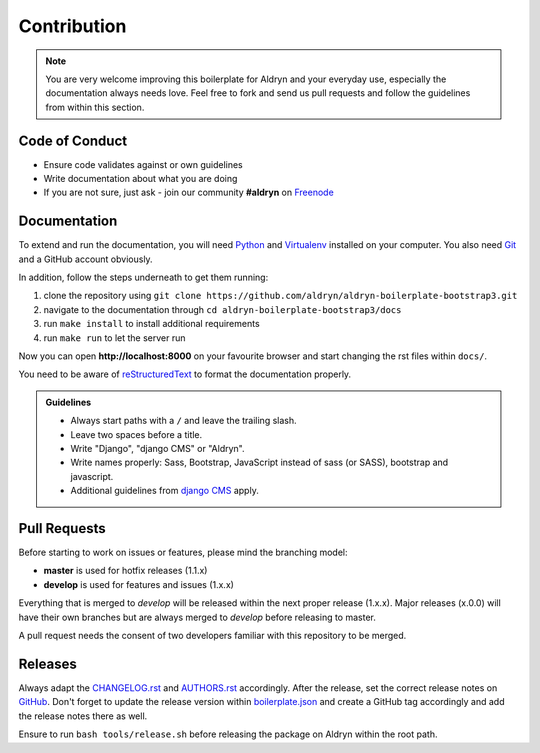 ############
Contribution
############

.. note::

    You are very welcome improving this boilerplate for Aldryn and your
    everyday use, especially the documentation always needs love. Feel free to
    fork and send us pull requests and follow the guidelines from within this
    section.


***************
Code of Conduct
***************

- Ensure code validates against or own guidelines
- Write documentation about what you are doing
- If you are not sure, just ask - join our community **#aldryn** on `Freenode <http://freenode.net/>`_


*************
Documentation
*************

To extend and run the documentation, you will need
`Python <https://www.python.org/downloads/>`_ and
`Virtualenv <https://virtualenv.pypa.io/en/latest/installation.html>`_
installed on your computer. You also need
`Git <http://git-scm.com/book/en/v2/Getting-Started-Installing-Git>`_
and a GitHub account obviously.

In addition, follow the steps underneath to get them running:

#. clone the repository using ``git clone https://github.com/aldryn/aldryn-boilerplate-bootstrap3.git``
#. navigate to the documentation through ``cd aldryn-boilerplate-bootstrap3/docs``
#. run ``make install`` to install additional requirements
#. run ``make run`` to let the server run

Now you can open **http://localhost:8000** on your favourite browser and start
changing the rst files within ``docs/``.

You need to be aware of
`reStructuredText <http://docutils.sourceforge.net/docs/user/rst/quickref.html>`_
to format the documentation properly.

.. admonition:: Guidelines
    :class: `important`

    - Always start paths with a ``/`` and leave the trailing slash.
    - Leave two spaces before a title.
    - Write "Django", "django CMS" or "Aldryn".
    - Write names properly: Sass, Bootstrap, JavaScript instead of sass (or SASS), bootstrap and javascript.
    - Additional guidelines from `django CMS
      <http://docs.django-cms.org/en/develop/contributing/contributing.html#documentation-markup>`_ apply.


*************
Pull Requests
*************

Before starting to work on issues or features, please mind the branching model:

- **master** is used for hotfix releases (1.1.x)
- **develop** is used for features and issues (1.x.x)

Everything that is merged to *develop* will be released within the next proper
release (1.x.x). Major releases (x.0.0) will have their own branches but are
always merged to *develop* before releasing to master.

A pull request needs the consent of two developers familiar with this repository
to be merged.


********
Releases
********

Always adapt the
`CHANGELOG.rst <https://github.com/aldryn/aldryn-boilerplate-bootstrap3/blob/master/CHANGELOG.rst>`_
and
`AUTHORS.rst <https://github.com/aldryn/aldryn-boilerplate-bootstrap3/blob/master/AUTHORS.rst>`_
accordingly. After the release, set the correct release notes on
`GitHub <https://github.com/aldryn/aldryn-boilerplate-bootstrap3/releases>`_.
Don't forget to update the release version within
`boilerplate.json <https://github.com/aldryn/aldryn-boilerplate-bootstrap3/blob/master/boilerplate.json>`_
and create a GitHub tag accordingly and add the release notes there as well.

Ensure to run ``bash tools/release.sh`` before releasing the package on Aldryn
within the root path.
